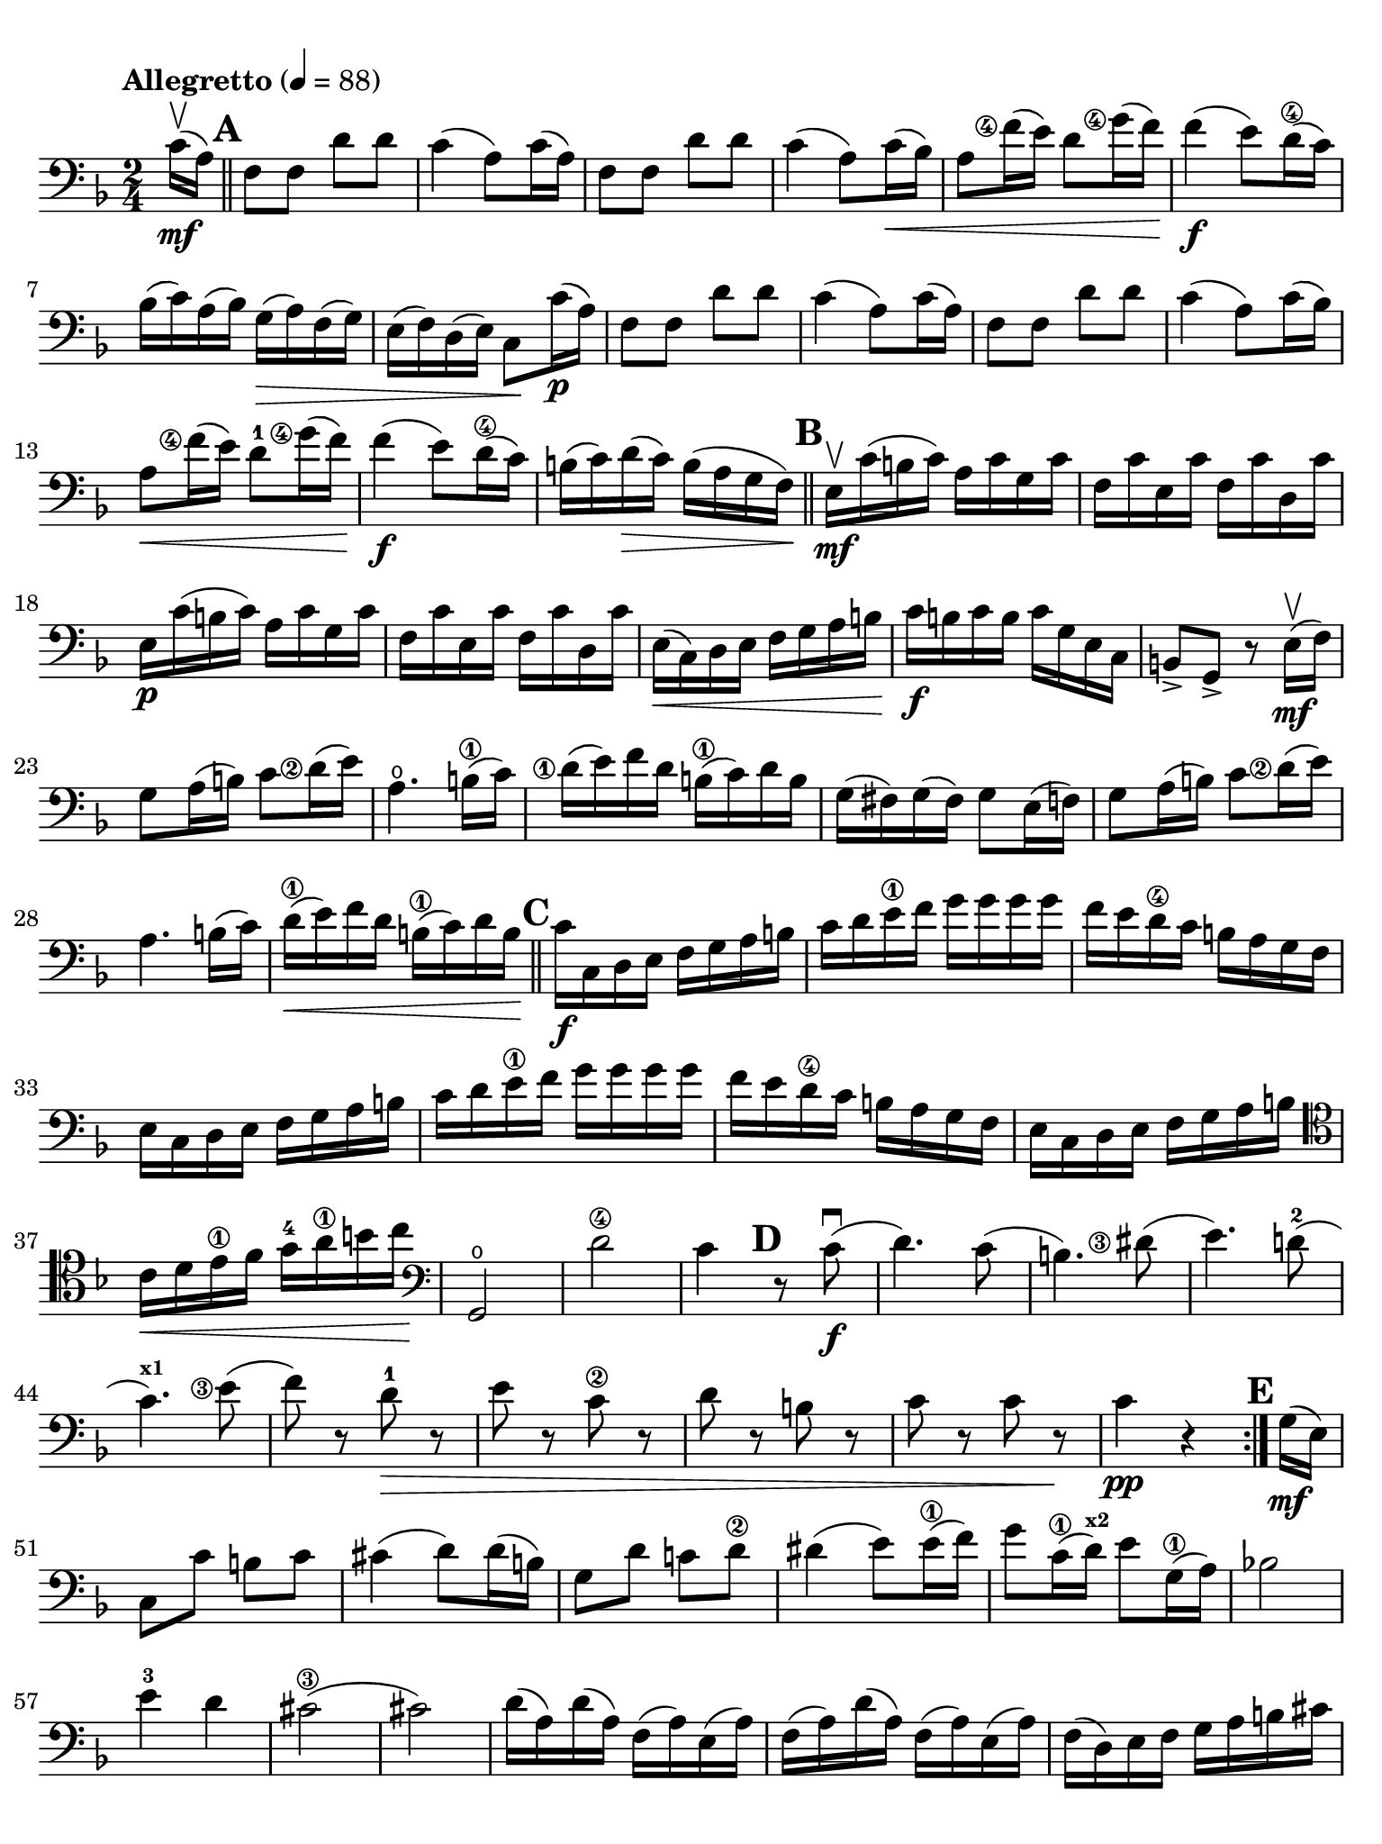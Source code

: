 #(set-global-staff-size 21)

\version "2.24.0"

\header {
  title    = ""
  composer = ""
  tagline  = ""
}

\language "italiano"

% iPad Pro 12.9

\paper {
  paper-width  = 195\mm
  paper-height = 260\mm
  indent = #0
  page-count = #2
  line-width = #184
  print-page-number = ##f
  ragged-last-bottom = ##t
  ragged-bottom = ##f
%  ragged-last = ##t
}

\score {
  \new Staff
%  \with {instrumentName = #"Cello "}
  {
    \set fingeringOrientations = #'(left)
    \override Hairpin.to-barline = ##f
    \tempo "Allegretto" 4 = 88
    \time 2/4
    \key fa \major
    \clef "bass"
    \set fingeringOrientations = #'(left)

    \repeat volta 2 {
      \partial 8 do'16\upbow\mf( la16)

      \mark \default
      \bar "||"
      | fa8 fa8 re'8 re'8
      | do'4( la8) do'16( la16)
      | fa8 fa8 re'8 re'8
      | do'4( la8) do'16\<( sib16)
      | la8 <fa'\finger\markup{\circle 4}>16( mi'16) re'8
        <sol'\finger\markup{\circle 4}>16( fa'16)\!
      | fa'4\f( mi'8) re'16(\4 do'16)
      | sib16( do'16) la16( sib16) sol16(\> la16) fa16( sol16)
      | mi16( fa16) re16( mi16) do8\! do'16\p( la16)
      | fa8 fa8 re'8 re'8
      | do'4( la8) do'16( la16)
      | fa8 fa8 re'8 re'8
      | do'4( la8) do'16( sib16)
      | la8\< <fa'\finger\markup{\circle 4}>16( mi'16) re'8-1
        <sol'\finger\markup{\circle 4}>16( fa'16)\!
      | fa'4\f( mi'8) re'16\4( do'16)
      | si16( do'16) re'16\>( do'16) si16( la16 sol16 fa16)\!

      \mark \default
      \bar "||"
      | mi16\upbow\mf do'16( si16 do'16) la16 do'16 sol16 do'16
      | fa16 do'16 mi16 do'16 fa16 do'16 re16 do'16
      | mi16\p do'16( si16 do'16) la16 do'16 sol16 do'16
      | fa16 do'16 mi16 do'16 fa16 do'16 re16 do'16
      | mi16\<( do16) re16 mi16 fa16 sol16 la16 si16\!
      | do'16\f si16 do'16 si16 do'16 sol16 mi16 do16
      | si,8-> sol,8-> r8 mi16\mf\upbow( fa16)
      | sol8 la16( si16) do'8 <re'\finger\markup{\circle 2}>16( mi'16)
      | la4.\open si16\1( do'16)
      | <re'\finger\markup{\circle 1}>16( mi'16) fa'16
        re'16 si16\1( do'16) re'16 si16
      | sol16( fad16) sol16( fad16) sol8 mi16( fa16)
      | sol8 la16( si16) do'8 <re'\finger\markup{\circle 2}>16( mi'16)
      | la4. si16( do'16)
      | re'16\1\<( mi'16) fa'16 re'16 si16\1( do'16) re'16 si16\!

      \mark \default
      \bar "||"
      | do'16\f do16 re16 mi16 fa16 sol16 la16 si16
      | do'16 re'16 mi'16\1 fa'16 sol'16 sol'16 sol'16 sol'16
      | fa'16 mi'16 re'16\4 do'16 si16 la16 sol16 fa16
      | mi16 do16 re16 mi16 fa16 sol16 la16 si16
      | do'16 re'16 mi'16\1 fa'16 sol'16 sol'16 sol'16 sol'16
      | fa'16 mi'16 re'16\4 do'16 si16 la16 sol16 fa16
      | mi16 do16 re16 mi16 fa16 sol16 la16 si16
      | \clef "tenor"
        do'16\< re'16 mi'16\1 fa'16 sol'16-4 la'16\1 si'16 do''16\!
      | \clef "bass"
        sol,2\open
      | re'2\4
      | do'4
        \mark \default
        r8 do'8\f\downbow(
      | re'4.) do'8(
      | si4.) <red'\finger\markup{\circle 3}>8(
      | mi'4.) re'!8-2(
      | do'4.)^\markup{\bold\teeny x1} <mi'\finger\markup{\circle 3}>8(
      | fa'8) r8 re'8\>-1 r8
      | mi'8 r8 do'8\2 r8
      | re'8 r8 si!8 r8
      | do'8 r8 do'8 r8\!
      | do'4\pp r4
    }

    \mark \default
    \partial 8 sol16\mf( mi16)
    \set Score.currentBarNumber = #51
    | do8 do'8 si8 do'8
    | dod'4( re'8) re'16( si16)
    | sol8 re'8 do'!8 re'8\2
    | red'4( mi'8) mi'16\1( fa'16)
    | sol'8 do'16\1( re'16)^\markup{\bold\teeny x2} mi'8 sol16\1( la16)
    | sib!2
    | mi'4-3 re'4
    | dod'2\3(
    | dod'2)
    | re'16( la16) re'16( la16) fa16( la16) mi16( la16)
    | fa16( la16) re'16( la16) fa16( la16) mi16( la16)
    | fa16( re16) mi16 fa16 sol16 la16 si16 dod'16
    | re'16(dod'16) re'16 dod'16 re'16 dod'16 re'16 dod'16
    | re'16 do'!16 sib16 la16 sol16 fa16 mi16 re16
    | la,8 la8
      \mark \default
      \clef "tenor"
      r8 la'8->-3\flageolet\f\upbow
    | fa'4->\2 mi'4->
    | la4.->\open si!16\1( dod'16)
    | re'16( mi'16\1) fa'16 mi'16 sol'16( fa'16) mi'16 re'16\2
    | dod'16( re'16) mi'16( dod'16) la8 la'8->-3\flageolet\upbow
    | fa'4->\2 mi'4->
    | la4.->\open si16\1( dod'16)
    | re'8\< re'8 re'8 re'8\!
    | re'4( dod'8) re'16\1( mi'16)
    | fa'8\< fa'8 fa'8 fa'8\!
    | fa'4( mi'8)-3 mi'16\1( fa'16)
    | sol'8\< sol'8 sol'8 sol'8\!
    | sol'4 fa'4(
    | fa'4)\> mi'4(
    | mi'4) re'4\4(
    | re'4) do'4\((
    | do'4) re'4\)

    \mark \default
    \bar "||"
    | \clef "bass"
      si2\3\upbow\!\p
    | sib!4( do'4)
    | la8\upbow( fa8\2) fa8 fa8
    | sol16( fa16) mi16( fa16) sol16( la16) sib16( do'16)
    | re'8 re'8 re'8 re'8
    | re'16( do'16) sib16( do'16) sib16( la16) sol16( fa16)
    | mi16( do16) re16\<( mi16) fa16( sol16) la16(si16)\!
    | do'16( si16) do'16(si16) do'8 r8
    | <do'\finger\markup{\circle 4}>16\p\upbow( si16) do'16( si16) do'8 r8
    | do'16\pp^\markup{\small\italic "poco rall."}( si16)
      do'16( si16) do'8 \breathe
      do'16\2\mf^\markup{\small\italic "a tempo"}( la16)\open
    | fa8 fa8 re'8 re'8
    | do'4( la8) do'16( la16)
    | fa8 fa8 re'8 re'8
    | do'4( la8) do'16(\< sib16)
    | la8 <fa'\finger\markup{\circle 4}>16( mi'16) re'8-1
      <sol'\finger\markup{\circle 4}>16( fa'16)
    | fa'4\f( mi'8) re'16\4( do'16)
    | sib16\>( do'16) la16( sib16) sol16( la16) fa16( sol16)
    | mi16( fa16) re16( mi16) do8\! do'16\p( la16)
    | fa8 fa8 re'8 re'8
    | do'4( la8) do'16( la16)
    | fa8 fa8 re'8 re'8
    | do'4( la8) do'16\<( sib16)
    | la8 <fa'\finger\markup{\circle 4}>16( mi'16) re'8-1
      <sol'\finger\markup{\circle 4}>16( fa'16)\!

    \mark \default
    \bar "||"
    | fa'4\f( mi'8) re'16\4(do'16)
    | sib16( do'16) re'16 do'16 sib16(la16) sol16 fa16
    | mi16(fa16) sol16 fa16 mi16( re16) do16 sib,16
    | la,16 fa,16 sol,16 la,16 sib,16 do16 re16 mi16
    | fa16 sol16 la16 sib16 do'16 do'16 do'16 do'16
    | sib16 la16 sol16 fa16 mi16 re16 do16 sib,16
    | la,16 fa,16 sol,16 la,16 sib,16\< do16 re16 mi16
    | fa16 sol16 la16 sib16 do'16 re'16 mi'16\1 fa'16\!
    | do,2\ff
    | sol2\4
    \bar "||"
    | fa4 r8 la8\3\f\downbow(
    | sib4.) la8(
    | sol4.)-1 sold8-2(
    | la4.-3) sol!8\4\>(
    | fa4.) la8\3(
    | sib8) r8 sol8-1 r8
    | la8 r8 fa8\2 r8_\markup{\italic\small "touche"}
    | sol8 r8 mi8 r8
    | fa8^\markup{\small\italic "calando"} r8 fa8 r8
    | fa,2\pp\fermata
    \bar "|."
  }
}